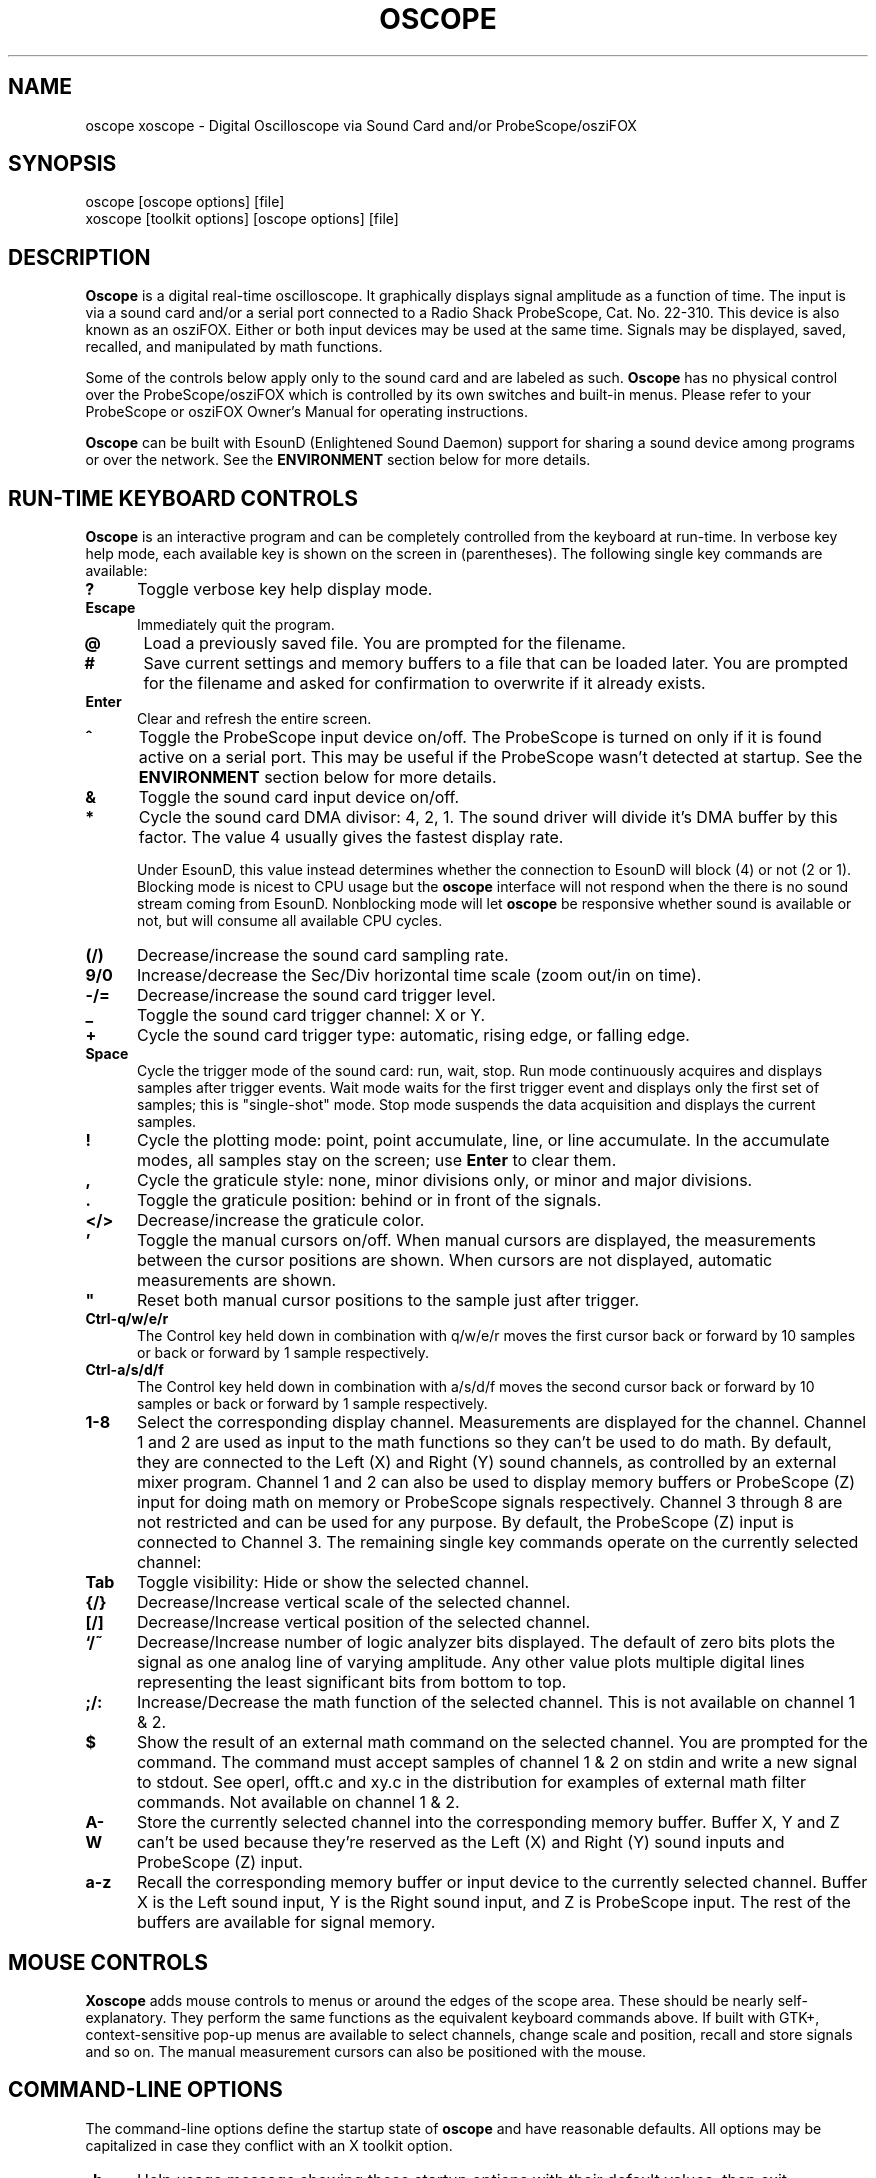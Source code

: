 .\" @(#)$Id: oscope.1,v 1.19 2000/05/20 23:44:08 twitham Rel $
.\"
.\" Copyright (C) 1996 - 2000 Tim Witham <twitham@quiknet.com>
.\"
.\" (see the files README and COPYING for more details)

.TH OSCOPE 1 "June  1  2000" "Linux" "User Commands"
.SH NAME
oscope xoscope \- Digital Oscilloscope via Sound Card and/or ProbeScope/osziFOX
.SH SYNOPSIS
oscope [oscope options] [file]
.br
xoscope [toolkit options] [oscope options] [file]

.SH DESCRIPTION

.B Oscope
is a digital real-time oscilloscope. It graphically displays signal
amplitude as a function of time. The input is via a sound card and/or
a serial port connected to a Radio Shack ProbeScope, Cat. No. 22-310.
This device is also known as an osziFOX.  Either or both input devices
may be used at the same time.  Signals may be displayed, saved,
recalled, and manipulated by math functions.
.P

Some of the controls below apply only to the sound card and are
labeled as such.
.B Oscope
has no physical control over the ProbeScope/osziFOX which is
controlled by its own switches and built-in menus.  Please refer to
your ProbeScope or osziFOX Owner's Manual for operating instructions.
.P
.B Oscope
can be built with EsounD (Enlightened Sound Daemon) support for
sharing a sound device among programs or over the network.  See the
.B ENVIRONMENT
section below for more details.

.PP
.SH "RUN\-TIME KEYBOARD CONTROLS"

.B Oscope
is an interactive program and can be completely controlled from the
keyboard at run-time.  In verbose key help mode, each available key is
shown on the screen in (parentheses).  The following single key
commands are available:

.TP 0.5i
.B ?
Toggle verbose key help display mode.

.TP 0.5i
.B Escape
Immediately quit the program.

.TP 0.5i
.B @
Load a previously saved file.  You are prompted for the filename.

.TP 0.5i
.B #
Save current settings and memory buffers to a file that can be loaded
later.  You are prompted for the filename and asked for confirmation
to overwrite if it already exists.

.TP 0.5i
.B Enter
Clear and refresh the entire screen.

.TP 0.5i
.B ^
Toggle the ProbeScope input device on/off.  The ProbeScope is turned
on only if it is found active on a serial port.  This may be useful if
the ProbeScope wasn't detected at startup.  See the
.B ENVIRONMENT
section below for more details.

.TP 0.5i
.B &
Toggle the sound card input device on/off.

.TP 0.5i
.B *
Cycle the sound card DMA divisor: 4, 2, 1.  The sound driver will
divide it's DMA buffer by this factor.  The value 4 usually gives the
fastest display rate.

Under EsounD, this value instead determines whether the connection to
EsounD will block (4) or not (2 or 1).  Blocking mode is nicest to CPU
usage but the
.B oscope
interface will not respond when the there is no sound stream coming
from EsounD.  Nonblocking mode will let
.B oscope
be responsive whether sound is available or not, but will consume all
available CPU cycles.

.TP 0.5i
.B (/)
Decrease/increase the sound card sampling rate.

.TP 0.5i
.B 9/0
Increase/decrease the Sec/Div horizontal time scale (zoom out/in on
time).

.TP 0.5i
.B -/=
Decrease/increase the sound card trigger level.

.TP 0.5i
.B _
Toggle the sound card trigger channel: X or Y.

.TP 0.5i
.B +
Cycle the sound card trigger type: automatic, rising edge, or falling
edge.

.TP 0.5i
.B Space
Cycle the trigger mode of the sound card: run, wait, stop.  Run mode
continuously acquires and displays samples after trigger events.  Wait
mode waits for the first trigger event and displays only the first set
of samples; this is "single-shot" mode.  Stop mode suspends the data
acquisition and displays the current samples.

.TP 0.5i
.B !
Cycle the plotting mode: point, point accumulate, line, or line
accumulate.  In the accumulate modes, all samples stay on the screen;
use
.B Enter
to clear them.

.TP 0.5i
.B ,
Cycle the graticule style: none, minor divisions only, or minor and
major divisions.

.TP 0.5i
.B .
Toggle the graticule position: behind or in front of the signals.

.TP 0.5i
.B </>
Decrease/increase the graticule color.

.TP 0.5i
.B '
Toggle the manual cursors on/off.  When manual cursors are displayed,
the measurements between the cursor positions are shown.  When cursors
are not displayed, automatic measurements are shown.

.TP 0.5i
.B """
Reset both manual cursor positions to the sample just after trigger.
.\" "

.TP 0.5i
.B Ctrl-q/w/e/r
The Control key held down in combination with q/w/e/r moves the first
cursor back or forward by 10 samples or back or forward by 1 sample
respectively.

.TP 0.5i
.B Ctrl-a/s/d/f
The Control key held down in combination with a/s/d/f moves the second
cursor back or forward by 10 samples or back or forward by 1 sample
respectively.

.TP 0.5i
.B 1\-8
Select the corresponding display channel.  Measurements are displayed
for the channel.  Channel 1 and 2 are used as input to the math
functions so they can't be used to do math.  By default, they are
connected to the Left (X) and Right (Y) sound channels, as controlled
by an external mixer program.  Channel 1 and 2 can also be used to
display memory buffers or ProbeScope (Z) input for doing math on
memory or ProbeScope signals respectively.  Channel 3 through 8 are
not restricted and can be used for any purpose.  By default, the
ProbeScope (Z) input is connected to Channel 3.  The remaining single
key commands operate on the currently selected channel:

.TP 0.5i
.B Tab
Toggle visibility: Hide or show the selected channel.

.TP 0.5i
.B {/}
Decrease/Increase vertical scale of the selected channel.

.TP 0.5i
.B [/]
Decrease/Increase vertical position of the selected channel.

.TP 0.5i
.B `/~
Decrease/Increase number of logic analyzer bits displayed.  The
default of zero bits plots the signal as one analog line of varying
amplitude.  Any other value plots multiple digital lines representing
the least significant bits from bottom to top.

.TP 0.5i
.B ;/:
Increase/Decrease the math function of the selected channel.  This is
not available on channel 1 & 2.

.TP 0.5i
.B $
Show the result of an external math command on the selected channel.
You are prompted for the command.  The command must accept samples of
channel 1 & 2 on stdin and write a new signal to stdout.  See operl,
offt.c and xy.c in the distribution for examples of external math
filter commands.  Not available on channel 1 & 2.

.TP 0.5i
.B A-W
Store the currently selected channel into the corresponding memory
buffer.  Buffer X, Y and Z can't be used because they're reserved as
the Left (X) and Right (Y) sound inputs and ProbeScope (Z) input.

.TP 0.5i
.B a-z
Recall the corresponding memory buffer or input device to the
currently selected channel.  Buffer X is the Left sound input, Y is
the Right sound input, and Z is ProbeScope input.  The rest of the
buffers are available for signal memory.

.PP
.SH "MOUSE CONTROLS"
.B Xoscope
adds mouse controls to menus or around the edges of the scope area.
These should be nearly self-explanatory.  They perform the same
functions as the equivalent keyboard commands above.  If built with
GTK+, context-sensitive pop-up menus are available to select channels,
change scale and position, recall and store signals and so on.  The
manual measurement cursors can also be positioned with the mouse.

.PP
.SH "COMMAND\-LINE OPTIONS"

The command-line options define the startup state of
.B oscope
and have reasonable defaults.  All options may be capitalized in case
they conflict with an X toolkit option.

.TP 0.5i
.B -h
Help usage message showing these startup options with their default
values, then exit.

.TP 0.5i
.B -# <code>
Startup conditions of each channel.  # is a channel number from 1 to
8.  Code can have up to three fields, separated by colons:
position[.bits][:scale[:function #, memory letter, or external
command]].  Position is the number of pixels above (positive) or below
(negative) the center of the display.  Bits is the number of logic
analyzer bits to display.  Scale is a valid scaling factor from 1/50
to 50, expressed as a fraction.  The third field may contain a
built-in math function number, memory letter, or external math command
to run on the channel.  Using these options makes the channel visible
unless position begins with a '+', in which case the channel is
hidden.

.TP 0.5i
.B -a <channel>
Active, or selected, channel.

.TP 0.5i
.B -r <rate>
Sound card sampling Rate in samples per second.  Current valid values
are 8000, 11025, 22050, or 44100.

.TP 0.5i
.B -s <scale>
Time Scale factor from 1/20 to 1000 expressed as a fraction where 1/1
is 1 ms/div.

.TP 0.5i
.B -t <trigger>
Sound card Trigger conditions.  Trigger can have up to three fields,
separated by colons: position[:type[:channel]].  Position is the
number of pixels above (positive) or below (negative) the center of
the display.  Type is a number indicating the kind of trigger, 0 =
automatic, 1 = rising edge, 2 = falling edge.  Channel should be x or
y.

.TP 0.5i
.B -l <cursors>
Manual cursor Line positions.  Cursors can have up to three fields,
separated by colons: first[:second[:on?]].  First is the sample
position of the first cursor.  Second is the sample position of the
second cursor.  The final field is weather the manual cursors are
displayed (1) or the not displayed (0).

.TP 0.5i
.B -c <color>
Graticule Color, 0 - 15.

.TP 0.5i
.B -d <dma divisor>
Divisor for sound card DMA: 1, 2, or 4.  The sound driver will divide
it's DMA buffer by this factor.  The value 4 usually gives the fastest
display rate.

.TP 0.5i
.B -m <mode>
Graphics Mode to use.  For
.B xoscope,
use the more flexible -geometry instead.  0 = 640x480x16, 1 =
800x600x16, 2 = 1024x768x16, 3 = 1280x1024x16.
.B WARNING:
not all modes are supported by all video cards; don't use unsupported
modes!

.TP 0.5i
.B -f
Font to use.  For
.B oscope,
these are listed in /usr/lib/kbd/consolefonts.  For
.B xoscope,
they're the output of xlsfonts.  The default should work best.

.TP 0.5i
.B -p <type>
Plot type.  0 = point, 1 = point accumulate, 2 = line, 3 = line
accumulate.

.TP 0.5i
.B -g <style>
Graticule style.  0 = none, 1 = minor divisions only, 2 = minor and
major divisions.

.TP 0.5i
.B -b
Whether the graticule is drawn Behind or in front of the signals.

.TP 0.5i
.B -v
Whether the Verbose key help is displayed.

.TP 0.5i
.B -x
Whether the sound card input device (XY) is turned on.

.TP 0.5i
.B -z
Whether the ProbeScope input device (Z) is turned on.

.TP 0.5i
.B file
The name of a file to load upon startup.  This should be a file
previously saved by
.B oscope.

.SH EXAMPLES
.TP 0.5i
.B oscope -1 80 -2 -80 -3 0:1/5:6 -4 -160:1/5:7

This runs
.B oscope
with channel 1 above and channel 2 below the center of the display.
Also channel 3 and 4 are made visible to show the FFT of channel 1 and
2 respectively at a reduced scale of 1/5.

.TP 0.5i
.B xoscope oscope.dat

This runs xoscope, loading settings and memory buffers from a
previously saved data file called "oscope.dat".

.SH FILES
.B Oscope
creates readable text data files.  The files contain at least a
comment header which holds the current settings of
.B oscope.
Loading the file causes these saved settings to be restored.

To record your signals permanently first store them into memory
buffers, optionally recall them to channels, and then save the file.
All non-empty memory buffers are written to a column of the file
following the comment header.  Columns are separated by tab
characters.  These are stored back into the memory buffers when the
file is later loaded.  Simply recall them to channels to view them.
.P

This format could also be read by some spreadsheet or plotting
programs.  For example, the
.B gnuplot (1)
command
.P

plot "oscope.dat" using 0:1, "oscope.dat" using 0:2
.P

would plot the first and second columns of the "oscope.dat" data file.

.SH ENVIRONMENT

.TP 0.5i
.B OSCOPEPATH
The path to use when looking for external math commands.  If unset,
the built-in default is used.

.TP 0.5i
.B PROBESCOPE
The serial device your ProbeScope or osziFOX is connected to.  If no
ProbeScope is found here, some known serial devices are checked.  If
unset, "/dev/probescope" is used.  /dev/probescope could be a symbolic
link to the real device such as /dev/ttyS1.

.TP 0.5i
.B ESPEAKER
The host:port of the EsounD to connect to if built with EsounD
support.  If unset, localhost is assumed.  If no EsounD connection is
made or if there is no EsounD support compiled in, then
.B oscope
will try to read /dev/dsp directly.

.SH LIMITATIONS

The sound card should be capable of 44100 Hz sampling via the sound
drivers.  You must use an external mixer program to select the input
source device, level, etc.  Since these unknowns affect the amplitude,
there is no reference to voltage on the Y axis; it is in fact,
unknown.  Instead you're given the scale in pixels per sample unit.
Note that the ProbeScope/osziFOX doesn't have this limitation.
ProbeScope signals have a real voltage label on the Y axis.
.P

Signal math is only valid if Channel 1 and 2 contain signals of the
same sampling rate.
.B It is up to you to make sure this is the case.  Doing math on signals
.B of different sample rates will produce incorrect results!
.P

The automatic measurements count zero crossings and divide to
determine the frequency and period.  If these zero crossings are not
"regularly-periodic", these measurements could be invalid.
.B Oscope
does understand how to measure the built-in FFT functions by locating
the peak frequency.  Use manual cursor positioning to get more precise
measurements.
.P

Your sound card is most-likely AC coupled so you will never see any DC
offset.  You probably can't get DC coupling by just shorting the input
capacitors on your sound card.  Use ProbeScope to see DC offsets.
.P

The display may not be able to keep up if you give it too much to
plot, depending on your sound card, graphics card, and processor
speed.  External math commands are particularly expensive since the
kernel must then split the available CPU cycles across multiple
processes.  To maximize refresh speed, hide all unneeded channels, use
point or point accumulate mode, zoom in on Sec/Div as much as
possible, and turn off the graticule.
.P

Because it uses svgalib,
.B oscope
must be run as root or be setuid to root.
.B xoscope
doesn't have this restriction.

.SH BUGS
The keyboard interface may be confusing.

.SH AUTHOR
.B Oscope
was written by Tim Witham (twitham@quiknet.com), originally based
on "scope" by Jeff Tranter (Jeff_Tranter@Mitel.COM).
.B Oscope
is released under the conditions of the GNU General Public License.
See the files README and COPYING in the distribution for details.

.\" oscope.1 ends here.
